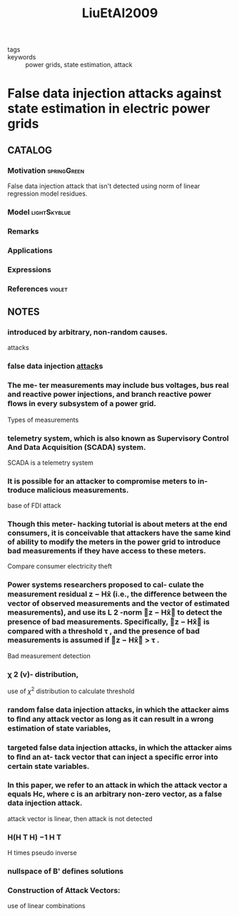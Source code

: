 :PROPERTIES:
:ID:       2e346283-a32f-4c14-8d42-980037735068
:ROAM_REFS: cite:LiuEtAl2009
:END:
#+TITLE: LiuEtAl2009
#+filetags: skimmed article

- tags ::
- keywords :: power grids, state estimation, attack


* False data injection attacks against state estimation in electric power grids
  :PROPERTIES:
  :Custom_ID: LiuEtAl2009
  :URL:
  :AUTHOR: Liu, Y., Ning, P., & Reiter, M. K.
  :NOTER_DOCUMENT: ~/docsThese/bibliography/LiuEtAl2009.pdf
  :NOTER_PAGE:
  :END:

** CATALOG

*** Motivation :springGreen:
False data injection attack that isn't detected using norm of linear regression model residues.
*** Model :lightSkyblue:
*** Remarks
*** Applications
*** Expressions
*** References :violet:

** NOTES

*** introduced by arbitrary, non-random causes.
:PROPERTIES:
:NOTER_PAGE: [[pdf:~/docsThese/bibliography/LiuEtAl2009.pdf::1++0.00;;annot-1-0]]
:ID:       ~/docsThese/bibliography/LiuEtAl2009.pdf-annot-1-0
:END:
attacks

*** false data injection [[id:968014ea-c431-495f-9e75-0ecfd2a236dd][attack]]s
:PROPERTIES:
:NOTER_PAGE: [[pdf:~/docsThese/bibliography/LiuEtAl2009.pdf::1++0.00;;annot-1-1]]
:ID:       ~/docsThese/bibliography/LiuEtAl2009.pdf-annot-1-1
:END:

*** The me- ter measurements may include bus voltages, bus real and reactive power injections, and branch reactive power ﬂows in every subsystem of a power grid.
:PROPERTIES:
:NOTER_PAGE: [[pdf:~/docsThese/bibliography/LiuEtAl2009.pdf::1++5.00;;annot-1-2]]
:ID:       ~/docsThese/bibliography/LiuEtAl2009.pdf-annot-1-2
:END:
Types of measurements

*** telemetry system, which is also known as Supervisory Control And Data Acquisition (SCADA) system.
:PROPERTIES:
:NOTER_PAGE: [[pdf:~/docsThese/bibliography/LiuEtAl2009.pdf::1++5.00;;annot-1-3]]
:ID:       ~/docsThese/bibliography/LiuEtAl2009.pdf-annot-1-3
:END:
SCADA is a telemetry system

*** It is possible for an attacker to compromise meters to in- troduce malicious measurements.
:PROPERTIES:
:NOTER_PAGE: [[pdf:~/docsThese/bibliography/LiuEtAl2009.pdf::1++6.87;;annot-1-4]]
:ID:       ~/docsThese/bibliography/LiuEtAl2009.pdf-annot-1-4
:END:
base of FDI attack

*** Though this meter- hacking tutorial is about meters at the end consumers, it is conceivable that attackers have the same kind of ability to modify the meters in the power grid to introduce bad measurements if they have access to these meters.
:PROPERTIES:
:NOTER_PAGE: [[pdf:~/docsThese/bibliography/LiuEtAl2009.pdf::2++2.57;;annot-2-0]]
:ID:       ~/docsThese/bibliography/LiuEtAl2009.pdf-annot-2-0
:END:
Compare consumer electricity theft

*** Power systems researchers proposed to cal- culate the measurement residual z − Hx̂ (i.e., the diﬀerence between the vector of observed measurements and the vector of estimated measurements), and use its L 2 -norm z − Hx̂ to detect the presence of bad measurements. Speciﬁcally, z − Hx̂ is compared with a threshold τ , and the presence of bad measurements is assumed if z − Hx̂ > τ .
:PROPERTIES:
:NOTER_PAGE: [[pdf:~/docsThese/bibliography/LiuEtAl2009.pdf::3++0.00;;annot-3-0]]
:ID:       ~/docsThese/bibliography/LiuEtAl2009.pdf-annot-3-0
:END:
Bad measurement detection

*** χ 2 (v)- distribution,
:PROPERTIES:
:NOTER_PAGE: [[pdf:~/docsThese/bibliography/LiuEtAl2009.pdf::3++0.00;;annot-3-1]]
:ID:       ~/docsThese/bibliography/LiuEtAl2009.pdf-annot-3-1
:END:
use of $\chi^2$ distribution to calculate threshold

*** random false data injection attacks, in which the attacker aims to ﬁnd any attack vector as long as it can result in a wrong estimation of state variables,
:PROPERTIES:
:NOTER_PAGE: [[pdf:~/docsThese/bibliography/LiuEtAl2009.pdf::4++1.87;;annot-4-0]]
:ID:       ~/docsThese/bibliography/LiuEtAl2009.pdf-annot-4-0
:END:

*** targeted false data injection attacks, in which the attacker aims to ﬁnd an at- tack vector that can inject a speciﬁc error into certain state variables.
:PROPERTIES:
:NOTER_PAGE: [[pdf:~/docsThese/bibliography/LiuEtAl2009.pdf::4++1.87;;annot-4-1]]
:ID:       ~/docsThese/bibliography/LiuEtAl2009.pdf-annot-4-1
:END:

*** In this paper, we refer to an attack in which the attack vector a equals Hc, where c is an arbitrary non-zero vector, as a false data injection attack.
:PROPERTIES:
:NOTER_PAGE: [[pdf:~/docsThese/bibliography/LiuEtAl2009.pdf::4++3.44;;annot-4-2]]
:ID:       ~/docsThese/bibliography/LiuEtAl2009.pdf-annot-4-2
:END:
attack vector is linear, then attack is not detected

*** H(H T H) −1 H T
:PROPERTIES:
:NOTER_PAGE: [[pdf:~/docsThese/bibliography/LiuEtAl2009.pdf::5++0.00;;annot-5-0]]
:ID:       ~/docsThese/bibliography/LiuEtAl2009.pdf-annot-5-0
:END:
H times pseudo inverse

*** nullspace of B' defines solutions
:PROPERTIES:
:NOTER_PAGE: [[pdf:~/docsThese/bibliography/LiuEtAl2009.pdf::5++0.00;;annot-5-1]]
:ID:       ~/docsThese/bibliography/LiuEtAl2009.pdf-annot-5-1
:END:

*** Construction of Attack Vectors:
:PROPERTIES:
:NOTER_PAGE: [[pdf:~/docsThese/bibliography/LiuEtAl2009.pdf::5++0.38;;annot-5-2]]
:ID:       ~/docsThese/bibliography/LiuEtAl2009.pdf-annot-5-2
:END:
use of linear combinations
